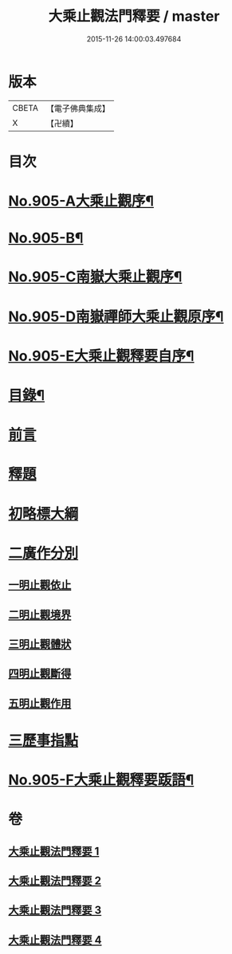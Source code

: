#+TITLE: 大乘止觀法門釋要 / master
#+DATE: 2015-11-26 14:00:03.497684
* 版本
 |     CBETA|【電子佛典集成】|
 |         X|【卍續】    |

* 目次
* [[file:KR6d0154_001.txt::001-0588b1][No.905-A大乘止觀序¶]]
* [[file:KR6d0154_001.txt::0588c15][No.905-B¶]]
* [[file:KR6d0154_001.txt::0589a10][No.905-C南嶽大乘止觀序¶]]
* [[file:KR6d0154_001.txt::0589b10][No.905-D南嶽禪師大乘止觀原序¶]]
* [[file:KR6d0154_001.txt::0590a1][No.905-E大乘止觀釋要自序¶]]
* [[file:KR6d0154_001.txt::0590a15][目錄¶]]
* [[file:KR6d0154_001.txt::0590b12][前言]]
* [[file:KR6d0154_001.txt::0590c3][釋題]]
* [[file:KR6d0154_001.txt::0592b8][初略標大綱]]
* [[file:KR6d0154_001.txt::0593b22][二廣作分別]]
** [[file:KR6d0154_001.txt::0593c14][一明止觀依止]]
** [[file:KR6d0154_003.txt::0617c5][二明止觀境界]]
** [[file:KR6d0154_004.txt::004-0620b4][三明止觀體狀]]
** [[file:KR6d0154_004.txt::0627a21][四明止觀斷得]]
** [[file:KR6d0154_004.txt::0629c15][五明止觀作用]]
* [[file:KR6d0154_004.txt::0631b18][三歷事指點]]
* [[file:KR6d0154_004.txt::0634c13][No.905-F大乘止觀釋要䟦語¶]]
* 卷
** [[file:KR6d0154_001.txt][大乘止觀法門釋要 1]]
** [[file:KR6d0154_002.txt][大乘止觀法門釋要 2]]
** [[file:KR6d0154_003.txt][大乘止觀法門釋要 3]]
** [[file:KR6d0154_004.txt][大乘止觀法門釋要 4]]
